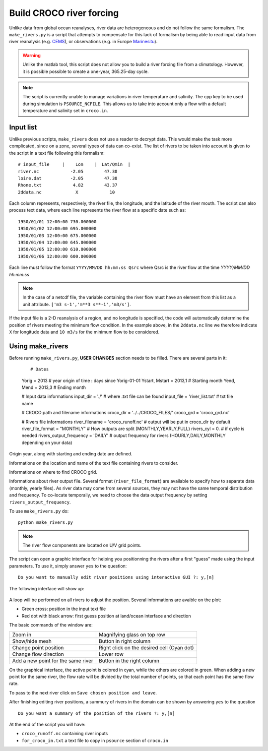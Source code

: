 Build CROCO river forcing
-------------------------

Unlike data from global ocean reanalyses, river data are heterogeneous and do not follow the same formalism. 
The ``make_rivers.py`` is a script that attempts to compensate for this lack 
of formalism by being able to read input data from river reanalysis 
(e.g. `CEMS <https://cds.climate.copernicus.eu/cdsapp#!/dataset/cems-glofas-historical?tab=overview>`_),
or observations (e.g. in Europe `Marinesitu <https://marineinsitu.eu/dashboard/>`_).

.. warning::

    Unlike the matlab tool, this script does not allow you to build a river 
    forcing file from a climatology. However, it is possible possible to 
    create a one-year, 365.25-day cycle.

.. note::

    The script is currently unable to manage variations in river temperature 
    and salinity. The cpp key to be used during simulation is 
    ``PSOURCE_NCFILE``. This allows us to take into account only a flow with a 
    default temperature and salinity set in ``croco.in``. 

Input list
^^^^^^^^^^

Unlike previous scripts, ``make_rivers`` does not use a reader to decrypt 
data. This would make the task more complicated, since on a zone, several 
types of data can co-exist. The list of rivers to be taken into account is 
given to the script in a text file following this formalism:
::

  # input_file     |    Lon    |  Lat/Qmin  |
  river.nc            -2.05        47.30
  loire.dat           -2.05        47.30
  Rhone.txt            4.82        43.37
  2ddata.nc             X            10
  
Each column represents, respectively, the river file, the longitude, and the 
latitude of the river mouth. 
The script can also process text data, where each line represents the river flow at a specific date such as::

  1950/01/01 12:00:00 730.000000
  1950/01/02 12:00:00 695.000000
  1950/01/03 12:00:00 675.000000
  1950/01/04 12:00:00 645.000000
  1950/01/05 12:00:00 610.000000
  1950/01/06 12:00:00 600.000000

Each line must follow the format ``YYYY/MM/DD hh:mm:ss Qsrc`` where Qsrc is 
the river flow at the time `YYYY/MM/DD hh:mm:ss`

.. note:: 

    In the case of a netcdf file, the variable containing the river flow must 
    have an element from this list as a unit attribute.
    ``['m3 s-1','m**3 s**-1','m3/s']``.

If the input file is a 2-D reanalysis of a region, and no longitude is 
specified, the code will automatically determine the position of rivers 
meeting the minimum flow condition. In the example above, in the ``2ddata.nc`` line 
we therefore indicate ``X`` for longitude data and ``10 m3/s`` for the 
minimum flow to be considered.

Using make_rivers
^^^^^^^^^^^^^^^^^

Before running ``make_rivers.py``, **USER CHANGES** section needs to be filled. 
There are several parts in it:

  ::

  # Dates
  Yorig = 2013 # year origin of time : days since Yorig-01-01
  Ystart, Mstart = 2013,1   # Starting month
  Yend,   Mend   = 2013,3   # Ending month
  
  # Input data informations
  input_dir = './' # where .txt file can be found
  input_file = 'river_list.txt' # txt file name
  
  # CROCO path and filename informations
  croco_dir = '../../CROCO_FILES/'
  croco_grd = 'croco_grd.nc'
  
  # Rivers file informations
  river_filename = 'croco_runoff.nc' # output will be put in croco_dir by default
  river_file_format = "MONTHLY" # How outputs are split (MONTHLY,YEARLY,FULL)
  rivers_cyl = 0. # if cycle is needed
  rivers_output_frequency = 'DAILY' # output frequency for rivers (HOURLY,DAILY,MONTHLY depending on your data)
  
Origin year, along with starting and ending date are defined.

Informations on the location and name of the text file containing rivers to 
consider.

Informations on where to find CROCO grid.

Informations about river output file. Several format (``river_file_format``) 
are available to specify how to separate data (monthly, yearly files). As river
data may come from several sources, they may not have the same temporal 
distribution and frequency. To co-locate temporally, we need to choose the 
data output frequency by setting ``rivers_output_frequency``.


To use ``make_rivers.py`` do:
::

  python make_rivers.py

.. note:: 

    The river flow components are located on U/V grid points.

The script can open a graphic interface for helping you positionning the rivers after a first 
"guess" made using the input parameters. To use it, simply answer ``yes`` to the question:
::

  Do you want to manually edit river positions using interactive GUI ?: y,[n]

The following interface will show up: 

.. figure:: figures/river_positioning.png
    :scale: 60 %



A loop will be performed on all rivers to adjust the position. Several 
informations are avaible on the plot:

* Green cross: position in the input text file
* Red dot with black arrow: first guess position at land/ocean interface and direction

The basic commands of the window are:

.. list-table::

  * - Zoom in 
    - Magnifying glass on top row
  * - Show/hide mesh
    - Button in right column
  * - Change point position 
    - Right click on the desired cell (Cyan dot)
  * - Change flow direction
    - Lower row
  * - Add a new point for the same river
    - Button in the right column

On the graphical interface, the active point is colored in cyan, while the others 
are colored in green. When adding a new point for the same river, the flow rate 
will be divided by the total number of points, so that each point has the same 
flow rate.

To pass to the next river click on ``Save chosen position and leave``.

After finishing editing river positions, a summury of rivers in the domain can 
be shown by answering ``yes`` to the question 
::
    
    Do you want a summary of the position of the rivers ?: y,[n]

At the end of the script you will have:

* ``croco_runoff.nc`` containing river inputs
* ``for_croco_in.txt`` a text file to copy in ``psource`` section of ``croco.in``
